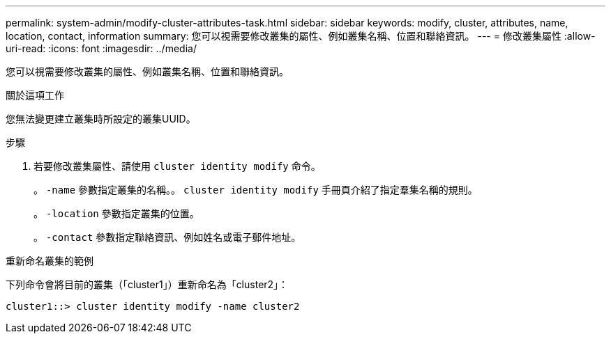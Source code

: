 ---
permalink: system-admin/modify-cluster-attributes-task.html 
sidebar: sidebar 
keywords: modify, cluster, attributes, name, location, contact, information 
summary: 您可以視需要修改叢集的屬性、例如叢集名稱、位置和聯絡資訊。 
---
= 修改叢集屬性
:allow-uri-read: 
:icons: font
:imagesdir: ../media/


[role="lead"]
您可以視需要修改叢集的屬性、例如叢集名稱、位置和聯絡資訊。

.關於這項工作
您無法變更建立叢集時所設定的叢集UUID。

.步驟
. 若要修改叢集屬性、請使用 `cluster identity modify` 命令。
+
。 `-name` 參數指定叢集的名稱。。 `cluster identity modify` 手冊頁介紹了指定羣集名稱的規則。

+
。 `-location` 參數指定叢集的位置。

+
。 `-contact` 參數指定聯絡資訊、例如姓名或電子郵件地址。



.重新命名叢集的範例
下列命令會將目前的叢集（「cluster1」）重新命名為「cluster2」：

[listing]
----
cluster1::> cluster identity modify -name cluster2
----
